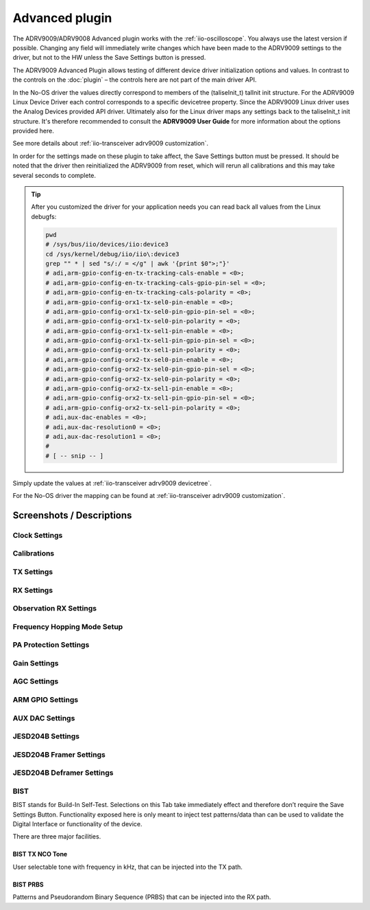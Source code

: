 .. _iio-oscilloscope adrv9009 advanced-plugin:

Advanced plugin
===============

The ADRV9009/ADRV9008 Advanced plugin works with the
:ref:`iio-oscilloscope`.
You always use the latest version if possible. Changing any field will immediately
write changes which have been made to the ADRV9009 settings to the driver,
but not to the HW unless the Save Settings button is pressed.

The ADRV9009 Advanced Plugin allows testing of different device driver
initialization options and values.
In contrast to the controls on the
:doc:`plugin` – the controls here are not part of the main driver API.

In the No-OS driver the values directly correspond to members of the
(taliseInit_t) talInit init structure. For the ADRV9009 Linux Device Driver each
control corresponds to a specific devicetree property. Since the ADRV9009 Linux
driver uses the Analog Devices provided API driver. Ultimately also for the
Linux driver maps any settings back to the taliseInit_t init structure. It's
therefore recommended to consult the **ADRV9009 User Guide** for more
information about the options provided here.

.. image:: taliseinit_t.png

See more details about :ref:`iio-transceiver adrv9009 customization`.

In order for the settings made on these plugin to take affect, the Save Settings
button must be pressed. It should be noted that the driver then reinitialized
the ADRV9009 from reset, which will rerun all calibrations and this may take
several seconds to complete.

.. tip::

   After you customized the driver for your application needs you can read back
   all values from the Linux debugfs:

   .. code:: bash

      pwd
      # /sys/bus/iio/devices/iio:device3
      cd /sys/kernel/debug/iio/iio\:device3
      grep "" * | sed "s/:/ = </g" | awk '{print $0">;"}'
      # adi,arm-gpio-config-en-tx-tracking-cals-enable = <0>;
      # adi,arm-gpio-config-en-tx-tracking-cals-gpio-pin-sel = <0>;
      # adi,arm-gpio-config-en-tx-tracking-cals-polarity = <0>;
      # adi,arm-gpio-config-orx1-tx-sel0-pin-enable = <0>;
      # adi,arm-gpio-config-orx1-tx-sel0-pin-gpio-pin-sel = <0>;
      # adi,arm-gpio-config-orx1-tx-sel0-pin-polarity = <0>;
      # adi,arm-gpio-config-orx1-tx-sel1-pin-enable = <0>;
      # adi,arm-gpio-config-orx1-tx-sel1-pin-gpio-pin-sel = <0>;
      # adi,arm-gpio-config-orx1-tx-sel1-pin-polarity = <0>;
      # adi,arm-gpio-config-orx2-tx-sel0-pin-enable = <0>;
      # adi,arm-gpio-config-orx2-tx-sel0-pin-gpio-pin-sel = <0>;
      # adi,arm-gpio-config-orx2-tx-sel0-pin-polarity = <0>;
      # adi,arm-gpio-config-orx2-tx-sel1-pin-enable = <0>;
      # adi,arm-gpio-config-orx2-tx-sel1-pin-gpio-pin-sel = <0>;
      # adi,arm-gpio-config-orx2-tx-sel1-pin-polarity = <0>;
      # adi,aux-dac-enables = <0>;
      # adi,aux-dac-resolution0 = <0>;
      # adi,aux-dac-resolution1 = <0>;
      #
      # [ -- snip -- ]

Simply update the values at
:ref:`iio-transceiver adrv9009 devicetree`.

For the No-OS driver the mapping can be found at 
:ref:`iio-transceiver adrv9009 customization`.

Screenshots / Descriptions
--------------------------

Clock Settings
++++++++++++++

.. image:: adrv9009_adv_plugin_1.png

Calibrations
++++++++++++

.. image:: adrv9009_adv_plugin_2.png

TX Settings
+++++++++++

.. image:: adrv9009_adv_plugin_3.png

RX Settings
+++++++++++

.. image:: adrv9009_adv_plugin_4.png

Observation RX Settings
+++++++++++++++++++++++

.. image:: adrv9009_adv_plugin_5.png

Frequency Hopping Mode Setup
++++++++++++++++++++++++++++

.. image:: adrv9009_adv_plugin_6.png

PA Protection Settings
++++++++++++++++++++++

.. image:: adrv9009_adv_plugin_7.png

Gain Settings
+++++++++++++

.. image:: adrv9009_adv_plugin_8.png

AGC Settings
++++++++++++

.. image:: adrv9009_adv_plugin_9.png

ARM GPIO Settings
+++++++++++++++++

.. image:: adrv9009_adv_plugin_10.png

AUX DAC Settings
++++++++++++++++

.. image:: adrv9009_adv_plugin_11.png

JESD204B Settings
+++++++++++++++++

.. image:: adrv9009_adv_plugin_12.png

JESD204B Framer Settings
++++++++++++++++++++++++

.. image:: adrv9009_adv_plugin_13.png

JESD204B Deframer Settings
++++++++++++++++++++++++++

.. image:: adrv9009_adv_plugin_14.png

BIST
++++

.. image:: adrv9009_adv_plugin_15.png

BIST stands for Build-In Self-Test. Selections on this Tab take immediately
effect and therefore don’t require the Save Settings Button. Functionality
exposed here is only meant to inject test patterns/data than can be used to
validate the Digital Interface or functionality of the device.

There are three major facilities.

BIST TX NCO Tone
~~~~~~~~~~~~~~~~

User selectable tone with frequency in kHz, that can be injected into the TX
path.

BIST PRBS
~~~~~~~~~

Patterns and Pseudorandom Binary Sequence (PRBS) that can be injected into the
RX path.
